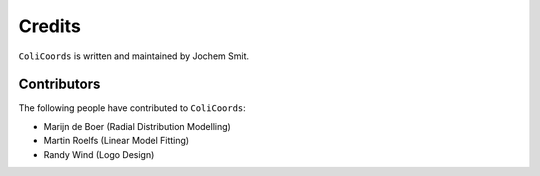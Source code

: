Credits
=======

``ColiCoords`` is written and maintained by Jochem Smit.


Contributors
------------

The following people have contributed to ``ColiCoords``:

- Marijn de Boer (Radial Distribution Modelling)
- Martin Roelfs (Linear Model Fitting)
- Randy Wind (Logo Design)
